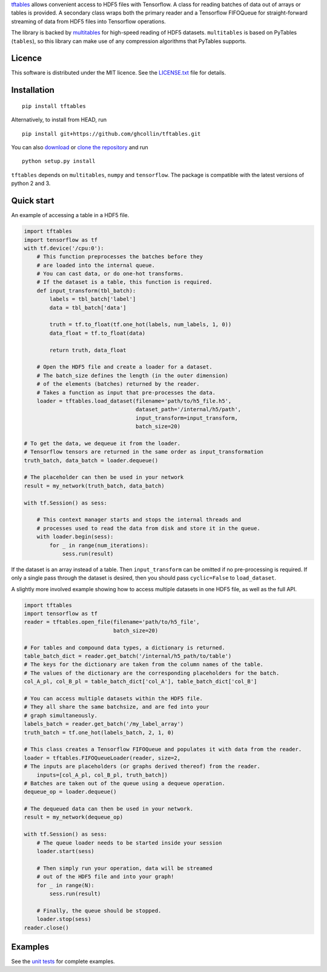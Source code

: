 `tftables <https://github.com/ghcollin/tftables>`_ allows convenient access to HDF5 files with Tensorflow.
A class for reading batches of data out of arrays or tables is provided.
A secondary class wraps both the primary reader and a Tensorflow FIFOQueue for straight-forward streaming 
of data from HDF5 files into Tensorflow operations.

The library is backed by `multitables <https://github.com/ghcollin/multitables>`_ for high-speed reading of HDF5
datasets. ``multitables`` is based on PyTables (``tables``), so this library can make use of any compression algorithms
that PyTables supports.

Licence
=======

This software is distributed under the MIT licence. 
See the `LICENSE.txt <https://github.com/ghcollin/tftables/blob/master/LICENSE.txt>`_ file for details.

Installation
============

::

    pip install tftables

Alternatively, to install from HEAD, run

::

    pip install git+https://github.com/ghcollin/tftables.git

You can also `download <https://github.com/ghcollin/tftables/archive/master.zip>`_
or `clone the repository <https://github.com/ghcollin/tftables>`_ and run

::

    python setup.py install

``tftables`` depends on ``multitables``, ``numpy`` and ``tensorflow``. The package is compatible with the latest versions of python
2 and 3.

Quick start
===========

An example of accessing a table in a HDF5 file.

.. code:: python

    import tftables
    import tensorflow as tf
    with tf.device('/cpu:0'):
        # This function preprocesses the batches before they
        # are loaded into the internal queue.
        # You can cast data, or do one-hot transforms.
        # If the dataset is a table, this function is required.
        def input_transform(tbl_batch):
            labels = tbl_batch['label']
            data = tbl_batch['data']

            truth = tf.to_float(tf.one_hot(labels, num_labels, 1, 0))
            data_float = tf.to_float(data)

            return truth, data_float

        # Open the HDF5 file and create a loader for a dataset.
        # The batch_size defines the length (in the outer dimension)
        # of the elements (batches) returned by the reader.
        # Takes a function as input that pre-processes the data.
        loader = tftables.load_dataset(filename='path/to/h5_file.h5',
                                       dataset_path='/internal/h5/path',
                                       input_transform=input_transform,
                                       batch_size=20)

    # To get the data, we dequeue it from the loader.
    # Tensorflow tensors are returned in the same order as input_transformation
    truth_batch, data_batch = loader.dequeue()

    # The placeholder can then be used in your network
    result = my_network(truth_batch, data_batch)

    with tf.Session() as sess:

        # This context manager starts and stops the internal threads and
        # processes used to read the data from disk and store it in the queue.
        with loader.begin(sess):
            for _ in range(num_iterations):
                sess.run(result)


If the dataset is an array instead of a table. Then ``input_transform`` can be omitted
if no pre-processing is required. If only a single pass through the dataset is desired,
then you should pass ``cyclic=False`` to ``load_dataset``.

A slightly more involved example showing how to access multiple datasets in one HDF5 file,
as well as the full API.

.. code:: python

    import tftables
    import tensorflow as tf
    reader = tftables.open_file(filename='path/to/h5_file',
                                batch_size=20)

    # For tables and compound data types, a dictionary is returned.
    table_batch_dict = reader.get_batch('/internal/h5_path/to/table')
    # The keys for the dictionary are taken from the column names of the table.
    # The values of the dictionary are the corresponding placeholders for the batch.
    col_A_pl, col_B_pl = table_batch_dict['col_A'], table_batch_dict['col_B']

    # You can access multiple datasets within the HDF5 file.
    # They all share the same batchsize, and are fed into your
    # graph simultaneously.
    labels_batch = reader.get_batch('/my_label_array')
    truth_batch = tf.one_hot(labels_batch, 2, 1, 0)

    # This class creates a Tensorflow FIFOQueue and populates it with data from the reader.
    loader = tftables.FIFOQueueLoader(reader, size=2,
    # The inputs are placeholders (or graphs derived thereof) from the reader.
        inputs=[col_A_pl, col_B_pl, truth_batch])
    # Batches are taken out of the queue using a dequeue operation.
    dequeue_op = loader.dequeue()

    # The dequeued data can then be used in your network.
    result = my_network(dequeue_op)

    with tf.Session() as sess:
        # The queue loader needs to be started inside your session
        loader.start(sess)

        # Then simply run your operation, data will be streamed
        # out of the HDF5 file and into your graph!
        for _ in range(N):
            sess.run(result)

        # Finally, the queue should be stopped.
        loader.stop(sess)
    reader.close()


Examples
========

See the `unit tests <https://github.com/ghcollin/tftables/blob/master/tftables_test.py>`_ for complete examples.
